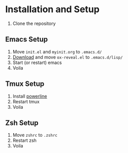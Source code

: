 * Installation and Setup
   1) Clone the repository
** Emacs Setup
   1) Move ~init.el~ and ~myinit.org~ to ~.emacs.d/~
   2) [[https://github.com/yjwen/org-reveal][Download]] and move ~ox-reveal.el~ to ~.emacs.d/lisp/~
   3) Start (or restart) emacs
   4) Voila
** Tmux Setup
   1) Install [[https://github.com/powerline/powerline][powerline]]
   2) Restart tmux
   3) Voila
** Zsh Setup
   1) Move ~zshrc~ to ~.zshrc~
   2) Restart zsh
   3) Voila
